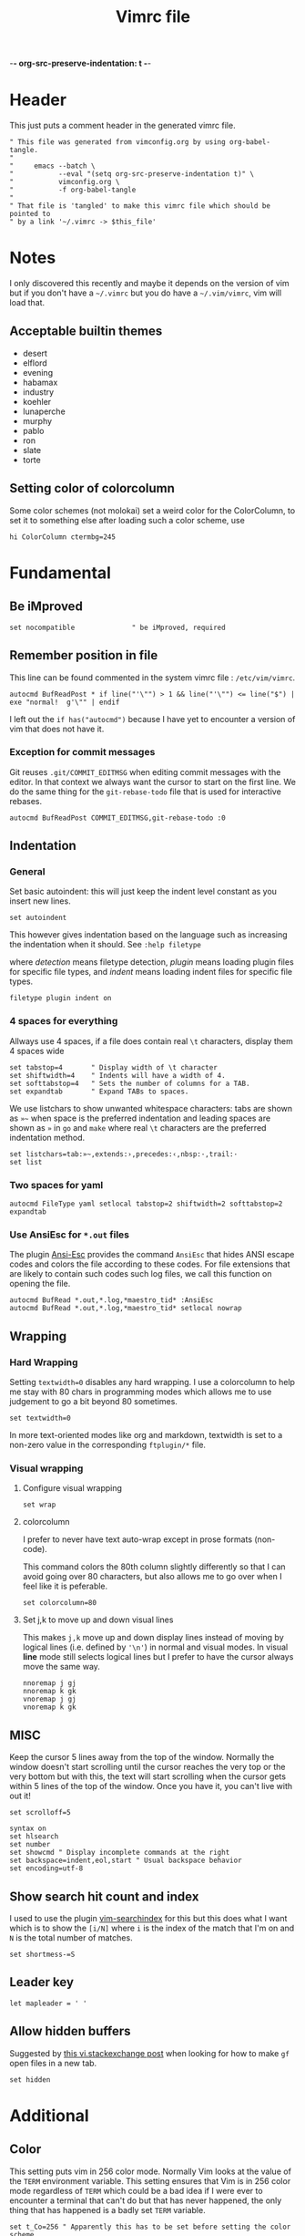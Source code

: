 -*- org-src-preserve-indentation: t -*-
#+TITLE: Vimrc file
#+PROPERTY: header-args:vimrc :tangle vimrc :results none
#+OPTIONS: toc:2

* Header

This just puts a comment header in the generated vimrc file.

#+begin_src vimrc
" This file was generated from vimconfig.org by using org-babel-tangle.
"
"     emacs --batch \
"           --eval "(setq org-src-preserve-indentation t)" \
"           vimconfig.org \
"           -f org-babel-tangle
"
" That file is 'tangled' to make this vimrc file which should be pointed to
" by a link '~/.vimrc -> $this_file'
#+end_src

* Notes

I only discovered this recently and maybe it depends on the version of vim
but if you don't have a =~/.vimrc= but you do have a =~/.vim/vimrc=, vim will
load that.

** Acceptable builtin themes

- desert
- elflord
- evening
- habamax
- industry
- koehler
- lunaperche
- murphy
- pablo
- ron
- slate
- torte

** Setting color of colorcolumn

Some color schemes (not molokai) set a weird color for the ColorColumn, to
set it to something else after loading such a color scheme, use
#+begin_src vimrc :tangle no
hi ColorColumn ctermbg=245
#+end_src

* Fundamental
** Be iMproved

#+begin_src vimrc
set nocompatible              " be iMproved, required
#+end_src

** Remember position in file

This line can be found commented in the system vimrc file : =/etc/vim/vimrc=.
#+begin_src vimrc
autocmd BufReadPost * if line("'\"") > 1 && line("'\"") <= line("$") | exe "normal!  g'\"" | endif
#+end_src
I left out the =if has("autocmd")= because I have yet to encounter a version of
vim that does not have it.

*** Exception for commit messages

Git reuses =.git/COMMIT_EDITMSG= when editing commit messages with the
editor.  In that context we always want the cursor to start on the first
line.  We do the same thing for the =git-rebase-todo= file that is used for
interactive rebases.

#+begin_src vimrc
autocmd BufReadPost COMMIT_EDITMSG,git-rebase-todo :0
#+end_src

** Indentation

*** General

Set basic autoindent: this will just keep the indent level constant as you
insert new lines.
#+begin_src vimrc
set autoindent
#+end_src

This however gives indentation based on the language such as increasing the
indentation when it should. See =:help filetype=
#+begin_comment
command                         detection       plugin          indent
:filetype on                    on              unchanged       unchanged
:filetype off                   off             unchanged       unchanged
:filetype plugin on             on              on              unchanged
:filetype plugin off            unchanged       off             unchanged
:filetype indent on             on              unchanged       on
:filetype indent off            unchanged       unchanged       off
:filetype plugin indent on      on              on              on
:filetype plugin indent off     unchanged       off             off
#+end_comment
where /detection/ means filetype detection, /plugin/ means loading plugin
files for specific file types, and /indent/ means loading indent files for
specific file types.

#+begin_src vimrc
filetype plugin indent on
#+end_src

*** 4 spaces for everything

Allways use 4 spaces, if a file does contain real =\t= characters, display them
4 spaces wide

#+begin_src vimrc
set tabstop=4       " Display width of \t character
set shiftwidth=4    " Indents will have a width of 4.
set softtabstop=4   " Sets the number of columns for a TAB.
set expandtab       " Expand TABs to spaces.
#+end_src

We use listchars to show unwanted whitespace characters: tabs are shown as =»~=
when space is the preferred indentation and leading spaces are shown as =»= in
=go= and =make= where real =\t= characters are the preferred indentation method.


#+begin_src vimrc
set listchars=tab:»~,extends:›,precedes:‹,nbsp:·,trail:·
set list
#+end_src

*** Two spaces for yaml

#+begin_src vimrc
autocmd FileType yaml setlocal tabstop=2 shiftwidth=2 softtabstop=2 expandtab
#+end_src

*** Use AnsiEsc for =*.out= files

The plugin
[[https://github.com/powerman/vim-plugin-AnsiEsc][Ansi-Esc]]
provides the command =AnsiEsc= that hides ANSI escape codes and colors the file
according to these codes.  For file extensions that are likely to contain such
codes such log files, we call this function on opening the file.

#+begin_src vimrc
autocmd BufRead *.out,*.log,*maestro_tid* :AnsiEsc
autocmd BufRead *.out,*.log,*maestro_tid* setlocal nowrap
#+end_src

** Wrapping

*** Hard Wrapping

Setting =textwidth=0= disables any hard wrapping.  I use a colorcolumn to
help me stay with 80 chars in programming modes which allows me to use judgement
to go a bit beyond 80 sometimes.

#+begin_src vimrc
set textwidth=0
#+end_src

In more text-oriented modes like org and markdown, textwidth is set to a
non-zero value in the corresponding =ftplugin/*= file.

*** Visual wrapping

**** Configure visual wrapping

#+begin_src vimrc
set wrap
#+end_src

**** colorcolumn

I prefer to never have text auto-wrap except in prose formats (non-code).

This command colors the 80th column slightly differently so that I can avoid
going over 80 characters, but also allows me to go over when I feel like it
is peferable.

#+begin_src vimrc
set colorcolumn=80
#+end_src

**** Set j,k to move up and down visual lines

This makes =j,k= move up and down display lines instead of moving by logical
lines (i.e. defined by ='\n'=) in normal and visual modes.  In visual *line*
mode still selects logical lines but I prefer to have the cursor always move
the same way.

#+begin_src vimrc
nnoremap j gj
nnoremap k gk
vnoremap j gj
vnoremap k gk
#+end_src

** MISC

Keep the cursor 5 lines away from the top of the window.  Normally the window
doesn't start scrolling until the cursor reaches the very top or the very bottom
but with this, the text will start scrolling when the cursor gets within 5
lines of the top of the window.  Once you have it, you can't live with out it!

#+begin_src vimrc
set scrolloff=5
#+end_src

#+begin_src vimrc
syntax on
set hlsearch
set number
set showcmd " Display incomplete commands at the right
set backspace=indent,eol,start " Usual backspace behavior
set encoding=utf-8
#+end_src

** Show search hit count and index

I used to use the plugin
[[https://github.com/google/vim-searchindex][vim-searchindex]] for this but
this does what I want which is to show the =[i/N]= where =i= is the index of
the match that I'm on and =N= is the total number of matches.

#+begin_src vimrc
set shortmess-=S
#+end_src

** Leader key

#+begin_src vimrc
let mapleader = ' '
#+end_src

** Allow hidden buffers

Suggested by [[https://vi.stackexchange.com/questions/3364/open-filename-under-cursor-like-gf-but-in-a-new-tab-or-split][this vi.stackexchange post]] when looking for how to make =gf= open files in a new tab.

#+begin_src vimrc
set hidden
#+end_src

* Additional
** Color

This setting puts vim in 256 color mode.  Normally Vim looks at the value of
the =TERM= environment variable.  This setting ensures that Vim is in 256
color mode regardless of =TERM= which could be a bad idea if I were ever to
encounter a terminal that can't do but that has never happened, the only
thing that has happened is a badly set =TERM= variable.

#+begin_src vimrc
set t_Co=256 " Apparently this has to be set before setting the color scheme
#+end_src

In order to experiment with not using color in my shell and editors, I have
two environment variables which I set in my shell startup file
=__editor_grayscale= and =__shell_grayscale=.  With the =true-monochrome=
colorscheme, the color of the =colorcolumn= is red, so in that case, I
explicitly set its color.

#+begin_src vimrc :tangle no
if $__editor_grayscale == ""
    colorscheme molokai " Requires https://github.com/tomasr/molokai
    packadd powerline-plugin
else
    colorscheme true-monochrome
    highlight ColorColumn ctermbg=236
endif
#+end_src

#+begin_src vimrc :tangle vimrc
colorscheme molokai " Requires https://github.com/tomasr/molokai
packadd powerline-plugin
#+end_src

** Plugins
*** Markdown nested folding

Plugin : https://github.com/masukomi/vim-markdown-folding

#+begin_src vimrc
autocmd FileType markdown setlocal foldexpr=NestedMarkdownFolds()
#+end_src

*** Org

Plugins :
- https://github.com/jceb/vim-orgmode
- https://github.com/tpope/vim-speeddating (not the thing where you go to meet
  people, but a thing to work with dates really fast)

Org todo keywords
#+begin_src vimrc
let g:org_todo_keywords=['TODO', 'GTD-IN', 'GTD-ACTION', 'GTD-PROJECT', 'GTD-NEXT-ACTION', 'GTD-WAITING', 'GTD-SOMEDAY-MAYBE', 'FEEDBACK', 'VERIFY', '|', 'DONE', 'GTD-DONE', 'GTD-REFERENCE', 'GTD-DELEGATED']
#+end_src

Path to elisp backend
#+begin_src vimrc
let g:org_export_emacs="/usr/bin/emacs"
#+end_src

*** CtrlP

[[https://github.com/ctrlpvim/ctrlp.vim][CtrlP]] is a fuzzy finder for
opening files in Vim that opens up a buffer where you can type and it fuzzy
finds files.  The key to go into this buffer is =C-p=.  The following changes
the keybindings that are active inside the fuzzy finding buffer.

- I'm very used to using =C-n=, =C-p= to go up and down in popup menus and I
  don't feel like the history is very useful here.
- I always use tabs so I made =CR= the binding for opening in new tab. Again,
  I have to take =CR= out of the original binding.

#+begin_src vimrc
let g:ctrlp_prompt_mappings = {
            \ 'PrtSelectMove("k")': ['<C-p>'],
            \ 'PrtSelectMove("j")': ['<C-n>'],
            \ 'PrtHistory(-1)':     ['<down>'],
            \ 'PrtHistory(1)':      ['<up>'],
            \ 'AcceptSelection("t")': ['<CR>'],
            \ 'AcceptSelection("e")': [''],
            \ }
#+end_src

Note, since the original mapping for =C-p= is ='PrtHistory(1)'=, it seems
that I have to redefine the mapping for that history command as well.  Same
for =C-n= and ='PrtHistory(-1)'=.

Also, in the quickfix buffer, I use =C-p,C-n= to move up and down which would
trigger this plugin.  So I remap the key to =C-f=.  Since I only use =C-u=,
=C-d= to move up and down by chunks, I never use =C-f= and the 'f' evokes
finding.

#+begin_src vimrc
let g:ctrlp_map = '<C-f>'
#+end_src


*** Blamer

Plugin: https://github.com/APZelos/blamer.nvim

#+begin_src vimrc
let g:blamer_enabled=0
let g:blamer_show_in_insert_modes=0
#+end_src

Can be toggled on and off with =:BlamerToggle=.

It kind of causes weird things in the terminal vim so I'm going to leave it
off for now.

** Status line
*** Always show status line

2 means always

#+begin_src vimrc
set laststatus=2
#+end_src

*** New Powerline
**** Install instructions

These are the official instructions but this is not what I do.

https://powerline.readthedocs.io/en/latest/installation/osx.html#python-package

**** Using powerline

I use powerline with vim8's native plugin handling.

I put a link pointing to =$repo/powerline/bindings/vim= inside the
=~/.vim/pack/*/start=.

Make sure =laststatus=2= makes it always displayed.

**** Important note about macos

Adding powerline made vim hang and fail to start on my mac.  I figured out that
changing to a version of vim that has python3 support fixed my problem.

I did
#+begin_src shell
brew install --cask macvim
#+end_src
and made sure that this version of vim is the one being used.

*** Old powerline

Just added the submodule https//github.com/lokaltog/vim-powerline.  No need
to do anything else than make sure the =laststatus= is set to 2 (always).

Edit: I removed it but I am leaving this section here.  The new powerline made
my vim not start until I replaced it with macvim installed from homebrew.

The lokaltog one however doesn't need anything like that.

As far as I know, the problem only happens on mac and on the various linux
computers I have tried, the new powerline has not been an issue.

** Keys

*** Leaving insert mode

#+begin_src vimrc
inoremap jk <ESC>
#+end_src

**** Cursor position after leaving insert mode

99.99% of the time, I ended up pressing =l= after pressing =<ESC>= to leave
insert mode.

[[https://vim.fandom.com/wiki/Prevent_escape_from_moving_the_cursor_one_character_to_the_left#Programmatic_Alternative][This Vim Fandom answer]]
gives the solution used below and also tells you that if you want this this
behavior, then you dont care about consistency.  Hey Vim Fandom, you know
what's very consistent?  The fact that I always press =l= after leaving
insert mode!

#+begin_src vimrc
let CursorColumnI = 0 "the cursor column position in INSERT
autocmd InsertEnter * let CursorColumnI = col('.')
autocmd CursorMovedI * let CursorColumnI = col('.')
autocmd InsertLeave * if col('.') != CursorColumnI | call cursor(0, col('.')+1) | endif
#+end_src

Because of the nature of 'ESC' and the fact that terminals implement things
like function keys using =<ESC>[15~=, Vim waits a little while after <ESC>
has been received to see if something like =[15~= follows.

[[https://superuser.com/questions/1579208/delay-after-hitting-escape]]
[[https://vi.stackexchange.com/questions/16148/slow-vim-escape-from-insert-mode]]

This delay can be completely eliminated by telling vim that you will never
use such keys.  In that case, =ESC= will always mean that the user pressed
that key on the keyboard and there is no need for the delay.

#+begin_src vimrc :tangle no
set noesckeys
#+end_src

However I noticed that the arrow keys are implemented as an escape sequence.
Although I never use them, sometimes, I do them by mistake and the behavior
with =set noesckeys= is much more annoying than my =:echoerr "your mind is
weak"= things.

Instead, we can set =ttimeoutlen= to a very small value like 50ms and this is
short enough that we cannot notice it, but longer than the time between
successive keycodes sent by the terminal to communicate an arrow key.

#+begin_src vimrc
set timeoutlen=500 ttimeoutlen=50
#+end_src

Note however that other programs like TMUX also do this.  So if I have Vim open
in a TMUX pane, then when I press =ESC=, TMUX waits for the rest of the escape
sequence if there is one, then forwards an =ESC= to Vim.  Vim then waits for the
rest of an escape sequence, then leaves insert mode.  The point is that this
delay value is not the only one in play.


*** Cursor position after paste

Normally, the cursor ends on the last char of the pasted text but most of the
time, you want it after the pasted text.  For example, =P= to paste before
the cursor then =D= to delete till end of line.

#+begin_src vimrc
nnoremap p pl
nnoremap P Pl
#+end_src

This has a drawback which is that if the end of the pasted text is at the end of
the line, pressing =l= sends a bell to the terminal.  I turn off the bell in all
the terminal emulators I use so it doesn't affect me.

*** Scrolling

Up down move the cursor in one direction and scrolls the view in the other.
This has the effect that the cursor stays in the same place on the screen
which is a good behavior for scrolling.

#+begin_src vimrc
nnoremap <Up> <C-y>k
nnoremap <Down> <C-e>j
#+end_src

Sometimes I want to rest my chin in my left hand with my right hand on the mouse
as I peruse text and it's nice to be able to use the scroll wheel for that.

*** Make arrows print quotes from The Shadow (1994) with Alec Baldwin

#+begin_src vimrc
nnoremap <Left> <ESC>:echoerr "Your mind is weak."<CR>
nnoremap <Right> <ESC>:echoerr "Your mind is weak."<CR>

inoremap <Up> <C-O>:echoerr "Join me or die"<CR>
inoremap <Down> <C-O>:echoerr "The clouded mind sees nothing"<CR>
inoremap <Left> <C-O>:echoerr "Your mind is weak."<CR>
inoremap <Right> <C-O>:echoerr "The clouded mind sees nothing"<CR>
#+end_src

*** Shortcuts to navigate quickfix

#+begin_src vimrc
nnoremap <leader>cn :cnext<CR>
nnoremap <leader>cp :cprev<CR>
#+end_src

*** Shell keys for moving to beginning and end of line

My shell uses Emacs keybindings, most notably =C-a= and =C-e= to move to the
beginning and end of the line.  Plus the normal mode Vim bindings are less
convenient to type since I use CapsLock as a CTRL key.

#+begin_src vimrc
inoremap <C-a> <C-o>^
inoremap <C-e> <C-o>$
#+end_src

*** Preventing accidental number increments and decrements

Since my TMUX prefix key is =C-a= in I have
#+begin_src tmux
bind C-a send-keys C-a
#+end_src
in my =~/.tmux.conf= so that I can still send a =C-a= to an application by
pressing =C-a= twice.

Occasionally, I hesitate between the =C-a= and the tmux key binding I want to
use:  For example to enter copy-mode =C-a <hesitation> Enter=.  Occasionally
I will do =C-a <hesitation> C-a Enter= either because of muscle memory or
because I'm not sure if I cancelled the first =C-a=.

This leads to doing =C-a= twice which sends =C-a= to the application.  If
it's a shell no big deal, it sends my cursor to the start of the line and in
most other cases it either does nothing or something that I can easily notice.

But in Vim, in normal mode, =C-a= increments the number under the cursor
which is both really easy to miss and can have disastrous consequences.

#+begin_src vimrc
nnoremap <C-a> ^
nnoremap <C-x> <Nop>
#+end_src

Some of my Emacs reflexes make me use =C-x= in vim which decreases the next
number.  So I also disable =C-x=

*** Tmux style pane functions

#+begin_src vimrc
nnoremap <C-w>/ :vsplit<CR><C-w>l
nnoremap <C-w>- :split<CR><C-w>j
inoremap <C-w>/ <C-o>:vsplit<CR><C-o><C-w>l
inoremap <C-w>- <C-o>:split<CR><C-o><C-w>j
#+end_src

I never use =C-w= in insert mode to delete backwards one word and I'd rather
have it do the same thing that it does :vsplitl
#+begin_src vimrc
inoremap <C-w>h <C-o><C-w>h
inoremap <C-w>j <C-o><C-w>j
inoremap <C-w>k <C-o><C-w>k
inoremap <C-w>l <C-o><C-w>l
#+end_src

*** French language keyboard

The first thing I do when I open a file (therefore before I notice that
I'm in the CMS keyboard) is to search for something to position myself where I
want to go.

This leads to me pressing 'é' which does nothing but then when I try to enter
what I want to search for, I end up making a bunch of modifications to the file.

When I open a file, it's easy to undo everything but when I'm coming back to an
already opened file, then it's a bit more annoying.

#+begin_src vimrc
nnoremap é /
nnoremap É ?
#+end_src

In any case, I only use Vim in EN_US keyboard so I only need to remap the keys
for which it is annoying if I use the CMS keyboard ones without noticing.

*** =gf= opens in new tab

Suggested by [[https://vi.stackexchange.com/questions/3364/open-filename-under-cursor-like-gf-but-in-a-new-tab-or-split][this vi.stackexchange post]]

#+begin_src vimrc
nnoremap gf <C-w>gf
vnoremap gf <C-w>gf
#+end_src

something nice about this is that it doesn't require the file to be saved.

We can also do =set hidden= which allows having hidden buffers with unsaved
changes but I work with tabs anyway.

** Break the habit of pressing =x= multiple times
#+begin_src vimrc
nnoremap <silent> xx :echoerr 'Pressing "x" more than once consecutively is a sign of weakness'<CR>
#+end_src

** Display % as . in Fortran

Fortran uses =object%attribute= to get a field of a struct (in Fortran they
don't call it a struct, I think they call it a type).

I made this as a joke back when I first started programming in Fortran.  Obviously
the real solution is to get used to the language.

I'm tangling it commented so I can uncomment it quickly if I want to show
someone this sillyness.

#+begin_src vimrc
" Funny thing to show '%' as '.' in Fortran files
" autocmd FileType fortran set conceallevel=2
" autocmd FileType fortran call matchadd('Conceal', '%', 10, -1, {'conceal': '.'})
#+end_src

** YouCompleteMe

Code completion engine for Vim.

#+begin_src vimrc
" Technically version > 8.1.2269 but I only encounter either vim 8.0 or vim 9+
" so this is easier
if version >= 900
    " Silent makes it not complain if the package doesn't exits in
    " .vim/pack/*/opt/
    silent! packadd YouCompleteMe
    nnoremap gd :YcmCompleter GoToDefinition<CR>
endif
#+end_src

Disable confirmation of loading =.ycm_extra_conf.py=.  This could run someone
else's code if I were to work on a project that came with a
=.ycm_extra_conf.py=.  Therefore it is up to me to be careful with that.

#+begin_src vimrc
" Make sure to always check for a `.ycm_extra_conf.py` in new projects
let g:ycm_confirm_extra_conf = 0
#+end_src

** Command to justify text

This loads a visual mode command =_j= that will justify a paragraph of text.

The usefulness of this is somewhat questionnable, but it's fun to have I
guess.

Note that the format the format option 't' (=formatoptions+=t=) may make a
difference.  I read somewhere that it was needed but I'm not sure in what
cases.  I don't want to erroeneously think that it is needed so I'm leaving
it in commented.

#+begin_src vimrc
runtime macros/justify.vim
" set formatoptions+=t
#+end_src

** Unhighlight searches

For 10 years, I've been doing =/asdf<CR>= to unhighlight searches.

This stops now! I'll try these few options and possibly just keep one when I
find which one I like best.

#+begin_src vimrc
nnoremap <leader>c :noh<CR>
nnoremap <ESC><ESC> :noh<CR>
nnoremap <C-l> :noh<CR><C-l>
#+end_src

** Switch tab settings
Defines two functions to set groups of indentation related settings.  Note that
vim functions are weird: it seems that I cannot access the value of an argument
in a =set= command.  Instead, I have to do =let &<option>=a:<argument>=
according  to [[https://vi.stackexchange.com/a/11534/7936][this stack overflow post]] and that's just one of the reasons why I
like Emacs LISP better than Vimscript.

These functions are useful for example when browsing code that is indented
using tabs 

=TabMode= displays tabs as =a:nb= spaces with and leading spaces are marked using
=listchars= disables =expandtab=.

#+begin_src vimrc 
function! TabMode(nb)
    setlocal listchars=tab:\ \ ,lead:·,trail:·,precedes:←,extends:→
    let &tabstop=a:nb     " Display width of \t character
    let &shiftwidth=a:nb  " Indents will have a width of 4.
    let &softtabstop=a:nb " Sets the number of columns for a TAB.
    set noexpandtab       " Don't expand tabs to spaces
endfunction
#+end_src

=SpaceMode= sets my preferred settings for indentation: tabs are expanded and
leading tabs are displayed using =listchars=.

#+begin_src vimrc 
function! SpaceMode(nb)
    setlocal listchars=tab:»~,extends:›,precedes:‹,nbsp:·,trail:·
    let &tabstop=a:nb       " Display width of \t character
    let &shiftwidth=a:nb    " Indents will have a width of 4.
    let &softtabstop=a:nb   " Sets the number of columns for a TAB.
    set expandtab           " Expand TABs to spaces.
endfunction
#+end_src

And we add two shortcut commands to call these functions more easily.  I chose
the argument 8 for =TabMode= because of the Linux style guide and 4 for
=SpaceMode= because that matches my default settings.

#+begin_src vimrc
command Tabs :call TabMode(8)
command Spaces :call SpaceMode(4)
#+end_src

** Doing =:w*= in insert mode

It doesn't happen super often but often enough.  Especially when I have
multiple tabs open.  Sometimes I want to do =:wqa= but sometimes I want to
simply do =:wq= repeatedly to close all the tabs and one of them will be in
insert mode.

#+begin_src vimrc
inoremap :w<CR> <ESC>:w<CR>
inoremap :wq<CR> <ESC>:wq<CR>
inoremap :wqa<CR> <ESC>:wqa<CR>
#+end_src

** Going to files

The normal mode =gf= and =gF= open the file under the cursor but only if it
exists.  This mapping is a way to create the file if it doesn't exist but
also to open it in a tab.

#+begin_src vimrc
nnoremap <Leader>gf :tabe <cfile><CR>
#+end_src

** Color cursor

Make the cursor change color and shape depending on the mode.  Green bar in
insert mode, red box in replace mode, yellow box in other modes.  Note that this
only works if the terminal emulator responds to these codes.

#+begin_src vimrc
let &t_SI = "\<Esc>]12;green\x7\<Esc>[6 q"
let &t_SR = "\<ESC>]12;red\x7"
let &t_EI = "\<Esc>]12;yellow\x7\<Esc>[2 q"
autocmd VimEnter * silent !echo -e "\033]12;blue\007"
autocmd VimLeave * silent !echo -ne "\033]112\007"

if version >= 900
    autocmd VimSuspend * silent !echo -ne "\033]112\007"
    autocmd VimResume * silent !echo -ne "\033]12;blue\007"
endif
#+end_src

Note that the =-n= was taken off the =echo= command for =VimEnter= because
otherwise it somehow messed with some other escape codes.

Described in =runtime/doc/term.txt=, these are codes to send to the terminal
when entering insert mode, entering replace mode, and exiting those two
modes.

- =t_SI= gets output when entering insert mode,
- =t_SR= gets output when entering replace mode
- =t_EI= gets output when leaving insert or replace mode

The autocommands set the cursor back to default when leaving vim.  =VimLeave=
for when we quit, =VimSuspend= when doing =C-z= to put Vim in the background,
and =VimResume= when putting Vim back to the foreground.  Note that when
foregrounding Vim, I set the cursor to a yellow box.

The =silent !echo ...= turns the cursor blue during startup.  Files that have a
mark set in =~/.viminfo= start with a yellow cursor and files that don't start
with a blue cursor.  So it's like when a file has a position saved in viminfo,
goint to that place outputs =t_EI=.

While browsing the [[https://emacs.stackexchange.com]], I found
[[https://emacs.stackexchange.com/questions/14929/how-do-i-set-cursor-colours-per-evil-state-in-the-non-gui-text-terminal/83102#83102][a question about cursor colors in the terminal]] where I discovered that it was
sometimes possible (depending on the terminal emulator) for terminal programs to
change the cursor color.  I made it work for Emacs as we can see in my answer on
that question.

For Vim, I found
- [[https://vim.fandom.com/wiki/Configuring_the_cursor]]
- [[https://www.linuxquestions.org/questions/programming-9/vim-can%27t-change-cursor-color-4175593194/]]
- =:help t_EI= (=:help terminal-options=) in Vim shows the available settings.

Later, trying spacemacs to figure out how it was doing some other thing, I
noticed that it changes the shape of the cursor to a bar in insert mode.
So I looked for how they do it and found this [[https://github.com/syl20bnr/spacemacs/issues/7112#issuecomment-389855491][issue on Spacemacs repo]]
which cites [[https://vt100.net/docs/vt510-rm/DECSCUSR][the VT100 documentation]].

Codes used here:

| Code            | Effect                                           |
|-----------------+--------------------------------------------------|
| =\033]12;_\007= | Set cursor color using the name of the color     |
| =\033[6 q=      | Make the cursor a vertical bar                   |
| =\033[2 q=      | Make the cursor a box                            |
| =\033[112\007=  | Set the cursor back to default (color and shape) |

Terminal emulators that respond to these codes:

| Terminal emulator | Works or not |
|-------------------+--------------|
| Konsole           | Yes          |
| Mate Terminal     | No           |
| Terminal.app      | Only in TMUX |
| iTerm.app         | Only in TMUX |
| VSCode shell      | Only in TMUX |
| Windows Terminal  | Yes          |
| Windows CMD       | Yes          |


** OSC52 copying

The plugin [[https://github.com/ojroques/vim-oscyank][vim-oscyank]] adds some
functions that send text to the system clipboard assuming that the terminal
emulator supports it.

This works over SSH because the control sequence requesting to put a string
in the system clipboard is read by the local terminal emulator.

Since TMUX is between the running program and the terminal emulator, it has
power over this.  The [[https://github.com/tmux/tmux/wiki/Clipboard][set-clipboard]] option decides
whether or not TMUX will forward the OSC52 sequence it receives from the
program to the terminal emulator.

#+begin_src conf :tangle no
set -g set-clipboard on
#+end_src

In nested TMUX sessions, if all the TMUX's have =set-clipboard= set to =on=,
a program's OSC52 sequence will make its way to the terminal emulator.

When TMUX gets an OSC52, (assuming =set-clipboard= has the value =on= or
=external=), then it will set its own paste buffer.

See =man tmux= and look for =set-clipboard= for a short description of the
behavior.

This function is meant to be used as described in
[[https://vimdoc.sourceforge.net/htmldoc/map.html#:map-operator][mapping an operator]] section of the vim help.

#+begin_src vimrc
function! MyOSCYankAndNormalYank(type, ...)
    if a:0  " Invoked from Visual mode, use '< and '> marks.
        silent exe "normal! `<" . a:type . "`>y"
    elseif a:type == 'line'
        silent exe "normal! '[V']y"
    elseif a:type == 'block'
        silent exe "normal! `[\<C-V>`]y"
    else
        silent exe "normal! `[v`]y"
    endif
    call OSCYank(getreg("+"))
endfunction
#+end_src

The bindings below call this function.  Note that the underscore makes makes
the operator operate on the current line.

#+begin_src vimrc
nmap <silent> y :set opfunc=MyOSCYankAndNormalYank<CR>g@
nmap <silent> yy y_
vmap <silent> y :<C-U>call MyOSCYankAndNormalYank(visualmode(), 1)<CR>
#+end_src

- [[https://stackoverflow.com/a/38720453/5795941][vimscript: How do I save and restore a register]]
- [[https://vi.stackexchange.com/a/19746/7936][Why is the underscore command useful]]

** Super list chars

For =~/.ssh/authorized_keys=, make listchars pop very intensely.

Set =listchars= to basically everything including regular spaces because a
rogue space character coming from pasting and joining can be easy to miss.

To make the listchars pop even more, =SpecialKey= group is spaces and tabs
and the =NonText= group is the newline character and maybe others.

#+begin_src vimrc
function! SuperList()
    colorscheme elflord
    setlocal listchars=tab:»~,extends:›,precedes:‹,nbsp:·,trail:·,space:\ ,eol:$
    hi SpecialKey ctermfg=cyan ctermbg=blue
    hi NonText ctermfg=cyan
    hi Comment ctermfg=darkgrey
endfunction
autocmd BufReadPost authorized_keys :call SuperList()
#+end_src

* Language specific commands
** Default filetype
I would have liked it if doing =vim file_without_extension= would set the
filetype to =sh= only if no filetype was detected so that my =<Leader>sb= and
=<Leader>ssb= set in =ftplugin/sh.vim= would be active.

I tried the following:
#+begin_src vimrc :tangle no
autocmd BufNewFile,BufRead * if (expand('%:t') !~ '\.') && (expand('%:t') !~ '[mM]akefile') && (getline(1) !~ '^#!*') | let b:is_bash=1 | let b:is_sh=0  | setfiletype sh | endif
#+end_src
but this would set the filetype to =sh= in situations where I didn't want it
to.  Makefiles are an example for which I added an exception but after trying
this out for a while, it became clear that it wasn't worth it.

The simple way to solve this is to just have this:
#+begin_src vimrc
nnoremap <buffer> <Leader>ssb ggi#!/usr/bin/env -S bash -o errexit -o nounset -o errtrace -o pipefail -O inherit_errexit -O nullglob -O extglob<CR><BS><CR><ESC>
nnoremap <buffer> <Leader>sb ggi#!/bin/bash<CR><BS><CR><ESC>
#+end_src
in my =vimrc= so that when no filetype is detected, these keys insert the
BASH shebangs.

If a different filetype is detected, then the keys set in the
=ftplugin/<X>.vim= will override these values.

Most of the time that I create an empty text file with no extension for which
I want to insert a shebang, it will be BASH.  In the rarer cases like a
Python file, then I can just write it by hand.

In both cases, after I have a shebang, I can do =:e= at which point the
filetype will be detected from the shebang.

** Go
Highlight space vs tab errors by requesting from the syntax file.
#+begin_src vimrc :tangle ftplugin/go.vim
let g:go_highlight_space_tab_error = 1
#+end_src
this setting is used in =share/vim*/syntax/go.vim= to decide whether
or not to highlight tab/space errors.

Set indentation stuff.  Most important is noexpandtab to get real tab
characters.
#+begin_src vimrc :tangle ftplugin/go.vim
setlocal tabstop=8 shiftwidth=8 softtabstop=0 noexpandtab
#+end_src

Set list chars.  No list char for tabs.  Vim 9+ has =lead= for leading
spaces.  For previous versions of Vim, we only have =space= which includes
spaces inside the line.

In any case, because the syntax highlighting shows the tab/space errors
well, we turn off the =list= option.
#+begin_src vimrc :tangle ftplugin/go.vim
setlocal nolist
if version >= 900
    setlocal listchars=tab:\ \ ,lead:·,trail:·,precedes:←,extends:→
else
    setlocal listchars=tab:\ \ ,space:·,trail:·,precedes:←,extends:→
endif
#+end_src

** Make

Same as Go, I didn't find a way to reuse the code so I'm just repeating here.

Like Go, no need to enable listchars since =syntax/make.vim= also has a thing
to highlight wrongly indented lines except no need to enable anything.

#+begin_src vimrc :tangle ftplugin/make.vim
setlocal tabstop=8 shiftwidth=8 softtabstop=0 noexpandtab
#+end_src

#+begin_src vimrc :tangle ftplugin/make.vim
setlocal nolist
if version >= 900
    setlocal listchars=tab:\ \ ,lead:·,trail:·,precedes:←,extends:→
else
    setlocal listchars=tab:\ \ ,space:·,trail:·,precedes:←,extends:→
endif
#+end_src

** Fortran

#+begin_src vimrc :tangle ftplugin/fortran.vim
nnoremap <buffer> <Leader>ife ouse, intrinsic :: iso_fortran_env<ESC>==
nnoremap <buffer> <Leader>icb ouse, intrinsic :: iso_c_binding<ESC>==
nnoremap <buffer> <Leader>ino oimplicit none<ESC>==
#+end_src

Set free form for Fortran syntax highlighting.

#+begin_src vimrc :tangle ftplugin/fortran.vim
let fortran_free_source=1
#+end_src

Someone also had this in his config with the Fortran free from thing.

#+begin_src vimrc :tangle ftplugin/fortran.vim
let fortran_more_precise=1
#+end_src


** Python

#+begin_src vimrc :tangle ftplugin/python.vim
nnoremap <buffer> <Leader>sb ggi#!/usr/bin/env python3<CR><CR><ESC>
#+end_src

** BASH

Add shebang and super-shebang.

Also =sso= to add the same options as the super
shebang but as =set=/=shopt= commands:
#+begin_src bash :tangle no
set -o errexit             # Exit when any command fails or any error happens
set -o nounset             # Dereferencing unbound variables is an error
set -o errtrace            # Trap on ERR is inherited by functions and subshells
set -o pipefail            # A pipe fails if any command of the pipe fails
shopt -s inherit_errexit   # Subshells inherit the errexit setting
shopt -s nullglob          # A glob that matches nothing expands to nothing
shopt -s extglob           # Activate extra globbing options
#+end_src
this is useful to activate the options somewhere else than at the very start
of the script if for example we need to source a script that would trigger
=errexit= because of things like dereferencing unbound variables.

In =man bash= subshells =(...)= and command substitution =$(...)= are two
different things but in the above, I use "subshell" to mean both.

All the non-glob options are to make BASH more like languages like Python
where if anything bad happens, an exception and the program stops right then
and there.

#+begin_src vimrc :tangle ftplugin/sh.vim
nnoremap <buffer> <Leader>ssb ggi#!/usr/bin/env -S bash -o errexit -o nounset -o errtrace -o pipefail -O inherit_errexit -O nullglob -O extglob<CR><BS><CR><ESC>
nnoremap <buffer> <Leader>sb ggi#!/usr/bin/env bash<CR><BS><CR><ESC>
nnoremap <buffer> <Leader>sso iset -o errexit<CR>set -o nounset<CR>set -o errtrace<CR>set -o pipefail<CR>shopt -s inherit_errexit<CR>shopt -s nullglob<CR>shopt -s extglob<CR><CR><ESC>
#+end_src

*** About different types of highlightings for shell scripts

I've long wondered why =$(= and =)= were highlighted as errors in some shell
scritps that were missing a =#!/bin/bash= but not all the time.

I've found out and here is a good place to record the knowledge.

When any bash, sh, ksh script is opened by Vim, the file
=share/vim/vim*/syntax/sh.vim= is executed.  It defines syntax highlighting
rules for shell scripts including things to highlight as errors.

Because shells are not all the same, this starts by attempting to determine
which shell the script is for.  The rest of the file defines the syntax with
some =if= statements based on the results of trying to guess the target shell
of the script.

To determine the shell, it looks at the first line for a =#!=.  If there
isn't one, it assumes the script will be run by =/bin/sh=.

If there is no =#!= or it is =#!/bin/sh=, then the syntax file attemps to
guess what shell =/bin/sh= is.  On many systems nowadays, =/bin/sh= is a link
to either =bash= or =dash=.  By resolving the link, =sh.vim= can know the
shell.

On MacOS, the platform of choice for my personal computers, =sh= is not a
link to anything so the final result is that old-school Bourne Shell
highlighting is used.

**** Solution and why I don't use it

We *could* fix this by putting =let g:is_posix= in this file
(=ftplugin/sh.vim=).

I think that it is an error to omit a =#!= and I want to notice when I forget
to do it.  Threrefore, I use =$(= and its closing =)= being highlighted in
purple as a reminder that I should have one.

** CMake

#+begin_src vimrc :tangle ftplugin/cmake.vim
nnoremap <buffer> <Leader>sb ggicmake_minimum_required(VERSION 3.20)<CR><CR>project(X C Fortran)<CR><CR><ESC>
nnoremap <buffer> <Leader>ch oinclude(CTest)<CR>add_custom_target(check COMMAND ${CMAKE_CTEST_COMMAND})<CR><CR><ESC>
#+end_src
** Org

*** Surround visual selection with =#+begin_src=, =#+end_src= tags
[[https://vimhelp.org/visual.txt.html][:h visual]]

Using =`>= after leaving visual mode moves to the end of the visual selection
and =`<= moves to the start.

#+begin_src vimrc :tangle ftplugin/org.vim
vnoremap <C-s> <ESC>`>a<CR>#+end_src<ESC>`<i#+begin_src <CR><ESC>kA
#+end_src

So this is just moving to the end, insert some text, move to the start,
insert some text and we end by putting ourself in insert mode at the end of
the =#+begin_src= line to write the language.

I tried to make the key be =<C-c>,= like in Emacs but it doesn't let me
rebind =C-c=.

*** Failed attempt

This [[https://vi.stackexchange.com/a/15479/7936][Stack Overflow Answer]]
doen't work when the selection is multiple lines.

#+begin_src vimrc :tangle no
vnoremap <C-s> :s/\%V.*\%V/#+begin_src\r&\r#+end_src/<CR>
#+end_src


** Markdown

Built into vim, markdown can have syntax highlighting for the languages we
request it for which I only found out by coïncidence while browsing Tim Pope's
repos on github and saw [[https://github.com/tpope/vim-markdown?tab=readme-ov-file#vim-markdown-runtime-files][the readme for his fork of vim-markdown]].

#+begin_src vimrc :tangle ftplugin/markdown.vim
let g:markdown_fenced_languages = ['python', 'bash=sh', 'fortran', 'c', 'lisp', 'go', 'rust']
#+end_src

Use =Tab= and =S-Tab= to expand and collapse markdown folds.  It seems like
this could go in =ftplugin/markdown.vim=, I don't remember if I tried it.

#+begin_src vimrc :tangle ftplugin/markdown.vim
setlocal foldexpr=NestedMarkdownFolds()
nnoremap <S-Tab> zA
nnoremap <Tab> za
#+end_src

#+begin_src vimrc :tangle ftplugin/markdown.vim
setlocal textwidth=80
#+end_src

* Filetype associations

** Header

This section generates the file =filetype.vim=.

#+begin_src filetype
" This file is generated by org-tangle'ing vimconfig.org using the command
" 'emacs --batch -l org --eval "(setq org-src-preserve-indentation t)" vimconfig.org -f org-babel-tangle'
if exists("did_load_filetypes")
  finish
endif
augroup filetypedetect
#+end_src

** Non-standard fortran file extensions

These extensions are used in conjunction with =s.cc= or =s.compile=.  These
wrappers do something different with the files based on the extension.
However these are not know by standard programs.

#+begin_src filetype
    autocmd BufRead,BufNewFile *.ftn,*.ftn90,*.cdk,*.cdk90,*.inc,*.hf set filetype=fortran
#+end_src

** Fortran namelist files

#+begin_src filetype
    autocmd BufRead,BufNewFile *.nml set filetype=fortran
#+end_src

** HCRON files

Any file under =~/.hcron= or files ending with =.hcron=.

#+begin_src filetype
    autocmd BufRead,BufNewFile */.hcron/*,*.hcron set filetype=hcron
#+end_src

** '.dot' file from CMC

The =.dot= extension is used to indicate that the script in question is meant
to be sourced.  The extension is recognized by vim as 'dot graph'.  To
override this:

#+begin_src filetype
    autocmd BufRead,BufNewFile *.dot set filetype=sh
#+end_src

** CMC profile files

#+begin_src filetype
    autocmd BufRead,BufNewFile */.profile.d/*   set filetype=sh
#+end_src

** CMC maestro files

When we ask maestro open a listing, it will decompress the stored listing
into a file in some subdirectory of =/tmp/= name the file =masetro_something=
#+begin_src filetype
    autocmd BufRead,BufNewFile *.tsk,*.def,*/.suites/*/*.cfg,/tmp/phc001/*/maestro* set filetype=sh
#+end_src

** fc tempfiles in BASH

When using =fc= (fix command) or doing =C-x C-e= to edit a command, BASH
creates a temporary file, opens it with your editor and waits for it to quit.
It then runs the content of that file (like sourcing it).

The file is named as if created by the command =mktemp bash-fc.XXXXXX --tmpdir=.

Note that =C-x C-e= also creates a file named =bash-fc.XXXXXX=.

#+begin_src filetype
    autocmd BufRead,BufNewFile *bash-fc* set filetype=sh
#+end_src
** Alternative Git configuration files

#+begin_src filetype
    autocmd BufRead,BufNewFile *gitconfig* set filetype=gitconfig
#+end_src

** Alternative TMUX configuration files

#+begin_src filetype
    autocmd BufRead,BufNewFile *tmux.conf* set filetype=tmux
#+end_src

** Footer
#+begin_src filetype
augroup END
#+end_src



* Shell command to tangle

To tangle from the shell, use this command:
#+begin_src sh
emacs --batch -l org --eval "(setq org-src-preserve-indentation t)" FILE -f org-babel-tangle
#+end_src

Note where the =FILE= appears in the command.

It seems that it must appear before the =-f org-babel-tangle= argument.

The manual =man emacs= says this about =-f=, =-l=, =-e, --eval=:

#+begin_quote
The following options are Lisp-oriented (these options are processed in the
order encountered):
#+end_quote

Note the =(setq org-src-preserve-indentation t)= in the command.  For this to
apply when tangling this file from Emacs with =C-c C-v C-t=, the line
=-*- org-src-preserve-indentation: t -*-= sets the same variable to =t= for this
file only.  It must be the first line of the file otherwise it has no effect.


* Syntax files

** Generic

[[This stack over flow post][https://vi.stackexchange.com/a/47189/7936]]
about highlighting on top of listchars.  It turns out that using the latest
=sh.vim= file is better for catching bad heredocs so this is not necessary

#+begin_src vimrc :tangle no
match Error "\( \+\t\@1=\)\|\(\t\@1<= \+\)"
#+end_src

** Shell syntax

Looking at =/usr/share/vim/vim80/syntax/syntax.sh=, we see

#+begin_src vimrc :tangle no
ShFoldHereDoc syn region shHereDoc matchgroup=shHereDoc03 start="<<-\s*\z([^ \t0-9|>]\+\)"                     matchgroup=shHereDoc03 end="^\s*\z1\s*$"	contains=@shDblQuoteList
ShFoldHereDoc syn region shHereDoc matchgroup=shHereDoc04 start="<<-\s*'\z([^'0-9]\+\)'"                       matchgroup=shHereDoc04 end="^\s*\z1\s*$"
ShFoldHereDoc syn region shHereDoc matchgroup=shHereDoc05 start="<<\s*'\z([^'0-9]\+\)'"                        matchgroup=shHereDoc05 end="^\z1\s*$"
#+end_src

This handles every type of heredoc, the first one

This with the actual file containing =shHereDoc01= to =shHereDoc15= to handle
every type of heredoc.  In the ones shown here, =shHereDoc03= matches
#+begin_src shell
<<- DELIM
...
	DELIM
#+end_src
where we have the start defined by
- The string =<<-=
- Zero or more whitespace characters =\s*=
- An atom composed of only letters dashes and underscores: =\z([^ \t0-9|>]\+\)=
and the end defined by
- Beginning of line =^=
- Zero or more whitespace characters =\s*=
- The thing we matched with =\z=: =\z1=
- Zero or more whitespace characters =\s*=
- The end of the line

And the =shHereDoc05= does not allow whitespace between the start of the line
and the end marker because that one is started with =<<= rather than =<<-=

This is all good but it's incorrect.

- For the end part of the =<<-= type heredocs, there can only be tabs between
  the beginning of the line and the marker.
- For the end part of all the types of heredoc, there can't be spaces after the
  marker.

So the following are incorrect (underscores represent spaces)

#+begin_src shell
cat <<- DELIM
DELIM____

cat <<-DELIM
____DELIM
#+end_src

This was fixed in vim91 so my =after/syntax/sh.vim= is a copy of that file.

